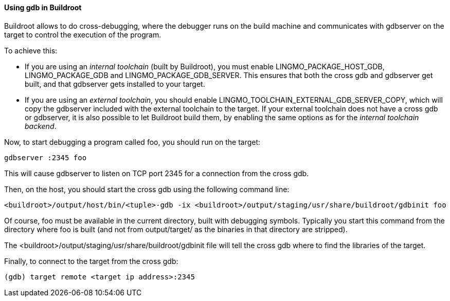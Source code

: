 // -*- mode:doc; -*-
// vim: set syntax=asciidoc:

==== Using +gdb+ in Buildroot

Buildroot allows to do cross-debugging, where the debugger runs on the
build machine and communicates with +gdbserver+ on the target to
control the execution of the program.

To achieve this:

* If you are using an _internal toolchain_ (built by Buildroot), you
  must enable +LINGMO_PACKAGE_HOST_GDB+, +LINGMO_PACKAGE_GDB+ and
  +LINGMO_PACKAGE_GDB_SERVER+. This ensures that both the cross gdb and
  gdbserver get built, and that gdbserver gets installed to your target.

* If you are using an _external toolchain_, you should enable
  +LINGMO_TOOLCHAIN_EXTERNAL_GDB_SERVER_COPY+, which will copy the
  gdbserver included with the external toolchain to the target. If your
  external toolchain does not have a cross gdb or gdbserver, it is also
  possible to let Buildroot build them, by enabling the same options as
  for the _internal toolchain backend_.

Now, to start debugging a program called +foo+, you should run on the
target:

----------------------------
gdbserver :2345 foo
----------------------------

This will cause +gdbserver+ to listen on TCP port 2345 for a connection
from the cross gdb.

Then, on the host, you should start the cross gdb using the following
command line:

----------------------------
<buildroot>/output/host/bin/<tuple>-gdb -ix <buildroot>/output/staging/usr/share/buildroot/gdbinit foo
----------------------------

Of course, +foo+ must be available in the current directory, built
with debugging symbols. Typically you start this command from the
directory where +foo+ is built (and not from +output/target/+ as the
binaries in that directory are stripped).

The +<buildroot>/output/staging/usr/share/buildroot/gdbinit+ file will tell the
cross gdb where to find the libraries of the target.

Finally, to connect to the target from the cross gdb:

----------------------------
(gdb) target remote <target ip address>:2345
----------------------------
